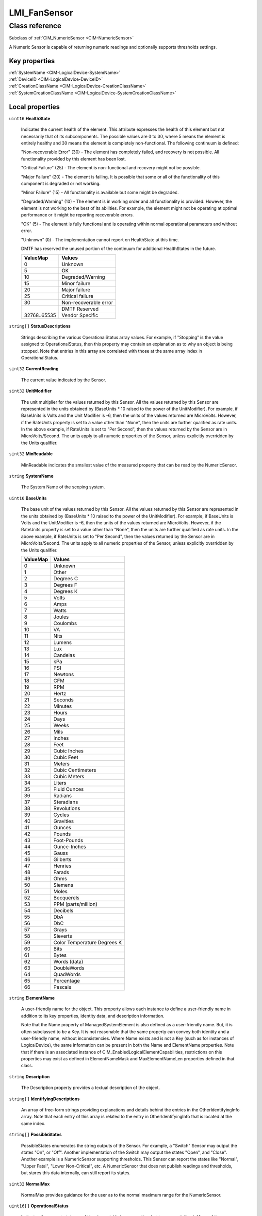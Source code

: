.. _LMI-FanSensor:

LMI_FanSensor
-------------

Class reference
===============
Subclass of :ref:`CIM_NumericSensor <CIM-NumericSensor>`

A Numeric Sensor is capable of returning numeric readings and optionally supports thresholds settings.


Key properties
^^^^^^^^^^^^^^

| :ref:`SystemName <CIM-LogicalDevice-SystemName>`
| :ref:`DeviceID <CIM-LogicalDevice-DeviceID>`
| :ref:`CreationClassName <CIM-LogicalDevice-CreationClassName>`
| :ref:`SystemCreationClassName <CIM-LogicalDevice-SystemCreationClassName>`

Local properties
^^^^^^^^^^^^^^^^

.. _LMI-FanSensor-HealthState:

``uint16`` **HealthState**

    Indicates the current health of the element. This attribute expresses the health of this element but not necessarily that of its subcomponents. The possible values are 0 to 30, where 5 means the element is entirely healthy and 30 means the element is completely non-functional. The following continuum is defined: 

    "Non-recoverable Error" (30) - The element has completely failed, and recovery is not possible. All functionality provided by this element has been lost. 

    "Critical Failure" (25) - The element is non-functional and recovery might not be possible. 

    "Major Failure" (20) - The element is failing. It is possible that some or all of the functionality of this component is degraded or not working. 

    "Minor Failure" (15) - All functionality is available but some might be degraded. 

    "Degraded/Warning" (10) - The element is in working order and all functionality is provided. However, the element is not working to the best of its abilities. For example, the element might not be operating at optimal performance or it might be reporting recoverable errors. 

    "OK" (5) - The element is fully functional and is operating within normal operational parameters and without error. 

    "Unknown" (0) - The implementation cannot report on HealthState at this time. 

    DMTF has reserved the unused portion of the continuum for additional HealthStates in the future.

    
    ============ =====================
    ValueMap     Values               
    ============ =====================
    0            Unknown              
    5            OK                   
    10           Degraded/Warning     
    15           Minor failure        
    20           Major failure        
    25           Critical failure     
    30           Non-recoverable error
    ..           DMTF Reserved        
    32768..65535 Vendor Specific      
    ============ =====================
    
.. _LMI-FanSensor-StatusDescriptions:

``string[]`` **StatusDescriptions**

    Strings describing the various OperationalStatus array values. For example, if "Stopping" is the value assigned to OperationalStatus, then this property may contain an explanation as to why an object is being stopped. Note that entries in this array are correlated with those at the same array index in OperationalStatus.

    
.. _LMI-FanSensor-CurrentReading:

``sint32`` **CurrentReading**

    The current value indicated by the Sensor.

    
.. _LMI-FanSensor-UnitModifier:

``sint32`` **UnitModifier**

    The unit multiplier for the values returned by this Sensor. All the values returned by this Sensor are represented in the units obtained by (BaseUnits * 10 raised to the power of the UnitModifier). For example, if BaseUnits is Volts and the Unit Modifier is -6, then the units of the values returned are MicroVolts. However, if the RateUnits property is set to a value other than "None", then the units are further qualified as rate units. In the above example, if RateUnits is set to "Per Second", then the values returned by the Sensor are in MicroVolts/Second. The units apply to all numeric properties of the Sensor, unless explicitly overridden by the Units qualifier.

    
.. _LMI-FanSensor-MinReadable:

``sint32`` **MinReadable**

    MinReadable indicates the smallest value of the measured property that can be read by the NumericSensor.

    
.. _LMI-FanSensor-SystemName:

``string`` **SystemName**

    The System Name of the scoping system.

    
.. _LMI-FanSensor-BaseUnits:

``uint16`` **BaseUnits**

    The base unit of the values returned by this Sensor. All the values returned by this Sensor are represented in the units obtained by (BaseUnits * 10 raised to the power of the UnitModifier). For example, if BaseUnits is Volts and the UnitModifier is -6, then the units of the values returned are MicroVolts. However, if the RateUnits property is set to a value other than "None", then the units are further qualified as rate units. In the above example, if RateUnits is set to "Per Second", then the values returned by the Sensor are in MicroVolts/Second. The units apply to all numeric properties of the Sensor, unless explicitly overridden by the Units qualifier.

    
    ======== ===========================
    ValueMap Values                     
    ======== ===========================
    0        Unknown                    
    1        Other                      
    2        Degrees C                  
    3        Degrees F                  
    4        Degrees K                  
    5        Volts                      
    6        Amps                       
    7        Watts                      
    8        Joules                     
    9        Coulombs                   
    10       VA                         
    11       Nits                       
    12       Lumens                     
    13       Lux                        
    14       Candelas                   
    15       kPa                        
    16       PSI                        
    17       Newtons                    
    18       CFM                        
    19       RPM                        
    20       Hertz                      
    21       Seconds                    
    22       Minutes                    
    23       Hours                      
    24       Days                       
    25       Weeks                      
    26       Mils                       
    27       Inches                     
    28       Feet                       
    29       Cubic Inches               
    30       Cubic Feet                 
    31       Meters                     
    32       Cubic Centimeters          
    33       Cubic Meters               
    34       Liters                     
    35       Fluid Ounces               
    36       Radians                    
    37       Steradians                 
    38       Revolutions                
    39       Cycles                     
    40       Gravities                  
    41       Ounces                     
    42       Pounds                     
    43       Foot-Pounds                
    44       Ounce-Inches               
    45       Gauss                      
    46       Gilberts                   
    47       Henries                    
    48       Farads                     
    49       Ohms                       
    50       Siemens                    
    51       Moles                      
    52       Becquerels                 
    53       PPM (parts/million)        
    54       Decibels                   
    55       DbA                        
    56       DbC                        
    57       Grays                      
    58       Sieverts                   
    59       Color Temperature Degrees K
    60       Bits                       
    61       Bytes                      
    62       Words (data)               
    63       DoubleWords                
    64       QuadWords                  
    65       Percentage                 
    66       Pascals                    
    ======== ===========================
    
.. _LMI-FanSensor-ElementName:

``string`` **ElementName**

    A user-friendly name for the object. This property allows each instance to define a user-friendly name in addition to its key properties, identity data, and description information. 

    Note that the Name property of ManagedSystemElement is also defined as a user-friendly name. But, it is often subclassed to be a Key. It is not reasonable that the same property can convey both identity and a user-friendly name, without inconsistencies. Where Name exists and is not a Key (such as for instances of LogicalDevice), the same information can be present in both the Name and ElementName properties. Note that if there is an associated instance of CIM_EnabledLogicalElementCapabilities, restrictions on this properties may exist as defined in ElementNameMask and MaxElementNameLen properties defined in that class.

    
.. _LMI-FanSensor-Description:

``string`` **Description**

    The Description property provides a textual description of the object.

    
.. _LMI-FanSensor-IdentifyingDescriptions:

``string[]`` **IdentifyingDescriptions**

    An array of free-form strings providing explanations and details behind the entries in the OtherIdentifyingInfo array. Note that each entry of this array is related to the entry in OtherIdentifyingInfo that is located at the same index.

    
.. _LMI-FanSensor-PossibleStates:

``string[]`` **PossibleStates**

    PossibleStates enumerates the string outputs of the Sensor. For example, a "Switch" Sensor may output the states "On", or "Off". Another implementation of the Switch may output the states "Open", and "Close". Another example is a NumericSensor supporting thresholds. This Sensor can report the states like "Normal", "Upper Fatal", "Lower Non-Critical", etc. A NumericSensor that does not publish readings and thresholds, but stores this data internally, can still report its states.

    
.. _LMI-FanSensor-NormalMax:

``sint32`` **NormalMax**

    NormalMax provides guidance for the user as to the normal maximum range for the NumericSensor.

    
.. _LMI-FanSensor-OperationalStatus:

``uint16[]`` **OperationalStatus**

    Indicates the current statuses of the element. Various operational statuses are defined. Many of the enumeration's values are self-explanatory. However, a few are not and are described here in more detail. 

    "Stressed" indicates that the element is functioning, but needs attention. Examples of "Stressed" states are overload, overheated, and so on. 

    "Predictive Failure" indicates that an element is functioning nominally but predicting a failure in the near future. 

    "In Service" describes an element being configured, maintained, cleaned, or otherwise administered. 

    "No Contact" indicates that the monitoring system has knowledge of this element, but has never been able to establish communications with it. 

    "Lost Communication" indicates that the ManagedSystem Element is known to exist and has been contacted successfully in the past, but is currently unreachable. 

    "Stopped" and "Aborted" are similar, although the former implies a clean and orderly stop, while the latter implies an abrupt stop where the state and configuration of the element might need to be updated. 

    "Dormant" indicates that the element is inactive or quiesced. 

    "Supporting Entity in Error" indicates that this element might be "OK" but that another element, on which it is dependent, is in error. An example is a network service or endpoint that cannot function due to lower-layer networking problems. 

    "Completed" indicates that the element has completed its operation. This value should be combined with either OK, Error, or Degraded so that a client can tell if the complete operation Completed with OK (passed), Completed with Error (failed), or Completed with Degraded (the operation finished, but it did not complete OK or did not report an error). 

    "Power Mode" indicates that the element has additional power model information contained in the Associated PowerManagementService association. 

    "Relocating" indicates the element is being relocated.

    OperationalStatus replaces the Status property on ManagedSystemElement to provide a consistent approach to enumerations, to address implementation needs for an array property, and to provide a migration path from today's environment to the future. This change was not made earlier because it required the deprecated qualifier. Due to the widespread use of the existing Status property in management applications, it is strongly recommended that providers or instrumentation provide both the Status and OperationalStatus properties. Further, the first value of OperationalStatus should contain the primary status for the element. When instrumented, Status (because it is single-valued) should also provide the primary status of the element.

    
    ======== ==========================
    ValueMap Values                    
    ======== ==========================
    0        Unknown                   
    1        Other                     
    2        OK                        
    3        Degraded                  
    4        Stressed                  
    5        Predictive Failure        
    6        Error                     
    7        Non-Recoverable Error     
    8        Starting                  
    9        Stopping                  
    10       Stopped                   
    11       In Service                
    12       No Contact                
    13       Lost Communication        
    14       Aborted                   
    15       Dormant                   
    16       Supporting Entity in Error
    17       Completed                 
    18       Power Mode                
    19       Relocating                
    ..       DMTF Reserved             
    0x8000.. Vendor Reserved           
    ======== ==========================
    
.. _LMI-FanSensor-RateUnits:

``uint16`` **RateUnits**

    Specifies if the units returned by this Sensor are rate units. All the values returned by this Sensor are represented in the units obtained by (BaseUnits * 10 raised to the power of the UnitModifier). This is true unless this property (RateUnits) has a value different than "None". For example, if BaseUnits is Volts and the UnitModifier is -6, then the units of the values returned are MicroVolts. But, if the RateUnits property is set to a value other than "None", then the units are further qualified as rate units. In the above example, if RateUnits is set to "Per Second", then the values returned by the Sensor are in MicroVolts/Second. The units apply to all numeric properties of the Sensor, unless explicitly overridden by the Units qualifier. Any implementation of CurrentReading should be qualified with either a Counter or a Gauge qualifier, depending on the characteristics of the sensor being modeled.

    
    ======== ===============
    ValueMap Values         
    ======== ===============
    0        None           
    1        Per MicroSecond
    2        Per MilliSecond
    3        Per Second     
    4        Per Minute     
    5        Per Hour       
    6        Per Day        
    7        Per Week       
    8        Per Month      
    9        Per Year       
    ======== ===============
    
.. _LMI-FanSensor-OtherIdentifyingInfo:

``string[]`` **OtherIdentifyingInfo**

    OtherIdentifyingInfo captures data, in addition to DeviceID information, that could be used to identify a LogicalDevice. For example, you could use this property to hold the operating system's user-friendly name for the Device.

    
.. _LMI-FanSensor-Name:

``string`` **Name**

    Name of fan provided by system.

    
.. _LMI-FanSensor-NormalMin:

``sint32`` **NormalMin**

    NormalMin provides guidance for the user as to the normal minimum range for the NumericSensor.

    
.. _LMI-FanSensor-Caption:

``string`` **Caption**

    The Caption property is a short textual description (one- line string) of the object.

    
.. _LMI-FanSensor-DeviceID:

``string`` **DeviceID**

    Uniquely identifies fan. It is a composition of SysPath and Name glued with slash ('/').

    
.. _LMI-FanSensor-PrimaryStatus:

``uint16`` **PrimaryStatus**

    PrimaryStatus provides a high level status value, intended to align with Red-Yellow-Green type representation of status. It should be used in conjunction with DetailedStatus to provide high level and detailed health status of the ManagedElement and its subcomponents. 

    PrimaryStatus consists of one of the following values: Unknown, OK, Degraded or Error. "Unknown" indicates the implementation is in general capable of returning this property, but is unable to do so at this time. 

    "OK" indicates the ManagedElement is functioning normally. 

    "Degraded" indicates the ManagedElement is functioning below normal. 

    "Error" indicates the ManagedElement is in an Error condition.

    
    ======== ===============
    ValueMap Values         
    ======== ===============
    0        Unknown        
    1        OK             
    2        Degraded       
    3        Error          
    ..       DMTF Reserved  
    0x8000.. Vendor Reserved
    ======== ===============
    
.. _LMI-FanSensor-IsLinear:

``boolean`` **IsLinear**

    Indicates that the Sensor is linear over its dynamic range.

    
.. _LMI-FanSensor-OperatingStatus:

``uint16`` **OperatingStatus**

    OperatingStatus provides a current status value for the operational condition of the element and can be used for providing more detail with respect to the value of EnabledState. It can also provide the transitional states when an element is transitioning from one state to another, such as when an element is transitioning between EnabledState and RequestedState, as well as other transitional conditions.

    OperatingStatus consists of one of the following values: Unknown, Not Available, In Service, Starting, Stopping, Stopped, Aborted, Dormant, Completed, Migrating, Emmigrating, Immigrating, Snapshotting. Shutting Down, In Test 

    A Null return indicates the implementation (provider) does not implement this property. 

    "Unknown" indicates the implementation is in general capable of returning this property, but is unable to do so at this time. 

    "None" indicates that the implementation (provider) is capable of returning a value for this property, but not ever for this particular piece of hardware/software or the property is intentionally not used because it adds no meaningful information (as in the case of a property that is intended to add additional info to another property). 

    "Servicing" describes an element being configured, maintained, cleaned, or otherwise administered. 

    "Starting" describes an element being initialized. 

    "Stopping" describes an element being brought to an orderly stop. 

    "Stopped" and "Aborted" are similar, although the former implies a clean and orderly stop, while the latter implies an abrupt stop where the state and configuration of the element might need to be updated. 

    "Dormant" indicates that the element is inactive or quiesced. 

    "Completed" indicates that the element has completed its operation. This value should be combined with either OK, Error, or Degraded in the PrimaryStatus so that a client can tell if the complete operation Completed with OK (passed), Completed with Error (failed), or Completed with Degraded (the operation finished, but it did not complete OK or did not report an error). 

    "Migrating" element is being moved between host elements. 

    "Immigrating" element is being moved to new host element. 

    "Emigrating" element is being moved away from host element. 

    "Shutting Down" describes an element being brought to an abrupt stop. 

    "In Test" element is performing test functions. 

    "Transitioning" describes an element that is between states, that is, it is not fully available in either its previous state or its next state. This value should be used if other values indicating a transition to a specific state are not applicable.

    "In Service" describes an element that is in service and operational.

    
    ======== ===============
    ValueMap Values         
    ======== ===============
    0        Unknown        
    1        Not Available  
    2        Servicing      
    3        Starting       
    4        Stopping       
    5        Stopped        
    6        Aborted        
    7        Dormant        
    8        Completed      
    9        Migrating      
    10       Emigrating     
    11       Immigrating    
    12       Snapshotting   
    13       Shutting Down  
    14       In Test        
    15       Transitioning  
    16       In Service     
    ..       DMTF Reserved  
    0x8000.. Vendor Reserved
    ======== ===============
    
.. _LMI-FanSensor-CreationClassName:

``string`` **CreationClassName**

    CreationClassName indicates the name of the class or the subclass used in the creation of an instance. When used with the other key properties of this class, this property allows all instances of this class and its subclasses to be uniquely identified.

    
.. _LMI-FanSensor-SystemCreationClassName:

``string`` **SystemCreationClassName**

    The CreationClassName of the scoping system.

    

Local methods
^^^^^^^^^^^^^

*None*

Inherited properties
^^^^^^^^^^^^^^^^^^^^

| ``uint16[]`` :ref:`SupportedThresholds <CIM-NumericSensor-SupportedThresholds>`
| ``uint16`` :ref:`ValueFormulation <CIM-NumericSensor-ValueFormulation>`
| ``uint16[]`` :ref:`EnabledThresholds <CIM-NumericSensor-EnabledThresholds>`
| ``boolean`` :ref:`PowerManagementSupported <CIM-LogicalDevice-PowerManagementSupported>`
| ``uint16[]`` :ref:`PowerManagementCapabilities <CIM-LogicalDevice-PowerManagementCapabilities>`
| ``uint16`` :ref:`SensorType <CIM-Sensor-SensorType>`
| ``uint16`` :ref:`CommunicationStatus <CIM-ManagedSystemElement-CommunicationStatus>`
| ``datetime`` :ref:`TimeOfLastStateChange <CIM-EnabledLogicalElement-TimeOfLastStateChange>`
| ``uint16[]`` :ref:`SettableThresholds <CIM-NumericSensor-SettableThresholds>`
| ``sint32`` :ref:`LowerThresholdNonCritical <CIM-NumericSensor-LowerThresholdNonCritical>`
| ``uint32`` :ref:`Hysteresis <CIM-NumericSensor-Hysteresis>`
| ``sint32`` :ref:`Tolerance <CIM-NumericSensor-Tolerance>`
| ``string`` :ref:`CurrentState <CIM-Sensor-CurrentState>`
| ``sint32`` :ref:`LowerThresholdCritical <CIM-NumericSensor-LowerThresholdCritical>`
| ``string`` :ref:`Status <CIM-ManagedSystemElement-Status>`
| ``uint16`` :ref:`TransitioningToState <CIM-EnabledLogicalElement-TransitioningToState>`
| ``uint64`` :ref:`Generation <CIM-ManagedElement-Generation>`
| ``boolean`` :ref:`ErrorCleared <CIM-LogicalDevice-ErrorCleared>`
| ``string`` :ref:`InstanceID <CIM-ManagedElement-InstanceID>`
| ``uint32`` :ref:`LastErrorCode <CIM-LogicalDevice-LastErrorCode>`
| ``sint32`` :ref:`LowerThresholdFatal <CIM-NumericSensor-LowerThresholdFatal>`
| ``string`` :ref:`OtherSensorTypeDescription <CIM-Sensor-OtherSensorTypeDescription>`
| ``string`` :ref:`AccuracyUnits <CIM-NumericSensor-AccuracyUnits>`
| ``sint32`` :ref:`Accuracy <CIM-NumericSensor-Accuracy>`
| ``uint16`` :ref:`LocationIndicator <CIM-LogicalDevice-LocationIndicator>`
| ``uint16`` :ref:`DetailedStatus <CIM-ManagedSystemElement-DetailedStatus>`
| ``datetime`` :ref:`InstallDate <CIM-ManagedSystemElement-InstallDate>`
| ``uint16`` :ref:`EnabledDefault <CIM-EnabledLogicalElement-EnabledDefault>`
| ``uint16[]`` :ref:`AvailableRequestedStates <CIM-EnabledLogicalElement-AvailableRequestedStates>`
| ``uint16`` :ref:`EnabledState <CIM-EnabledLogicalElement-EnabledState>`
| ``uint16[]`` :ref:`AdditionalAvailability <CIM-LogicalDevice-AdditionalAvailability>`
| ``sint32`` :ref:`UpperThresholdNonCritical <CIM-NumericSensor-UpperThresholdNonCritical>`
| ``sint32`` :ref:`UpperThresholdFatal <CIM-NumericSensor-UpperThresholdFatal>`
| ``uint16`` :ref:`StatusInfo <CIM-LogicalDevice-StatusInfo>`
| ``uint32`` :ref:`ProgrammaticAccuracy <CIM-NumericSensor-ProgrammaticAccuracy>`
| ``uint64`` :ref:`PowerOnHours <CIM-LogicalDevice-PowerOnHours>`
| ``uint32`` :ref:`Resolution <CIM-NumericSensor-Resolution>`
| ``string`` :ref:`SensorContext <CIM-Sensor-SensorContext>`
| ``uint64`` :ref:`PollingInterval <CIM-Sensor-PollingInterval>`
| ``uint64`` :ref:`MaxQuiesceTime <CIM-LogicalDevice-MaxQuiesceTime>`
| ``uint64`` :ref:`TotalPowerOnHours <CIM-LogicalDevice-TotalPowerOnHours>`
| ``string`` :ref:`ErrorDescription <CIM-LogicalDevice-ErrorDescription>`
| ``uint16`` :ref:`RequestedState <CIM-EnabledLogicalElement-RequestedState>`
| ``string`` :ref:`OtherEnabledState <CIM-EnabledLogicalElement-OtherEnabledState>`
| ``sint32`` :ref:`MaxReadable <CIM-NumericSensor-MaxReadable>`
| ``sint32`` :ref:`NominalReading <CIM-NumericSensor-NominalReading>`
| ``sint32`` :ref:`UpperThresholdCritical <CIM-NumericSensor-UpperThresholdCritical>`
| ``uint16`` :ref:`Availability <CIM-LogicalDevice-Availability>`

Inherited methods
^^^^^^^^^^^^^^^^^

| :ref:`Reset <CIM-LogicalDevice-Reset>`
| :ref:`RequestStateChange <CIM-EnabledLogicalElement-RequestStateChange>`
| :ref:`SetPowerState <CIM-LogicalDevice-SetPowerState>`
| :ref:`QuiesceDevice <CIM-LogicalDevice-QuiesceDevice>`
| :ref:`GetNonLinearFactors <CIM-NumericSensor-GetNonLinearFactors>`
| :ref:`EnableDevice <CIM-LogicalDevice-EnableDevice>`
| :ref:`OnlineDevice <CIM-LogicalDevice-OnlineDevice>`
| :ref:`RestoreDefaultThresholds <CIM-NumericSensor-RestoreDefaultThresholds>`
| :ref:`SaveProperties <CIM-LogicalDevice-SaveProperties>`
| :ref:`RestoreProperties <CIM-LogicalDevice-RestoreProperties>`

